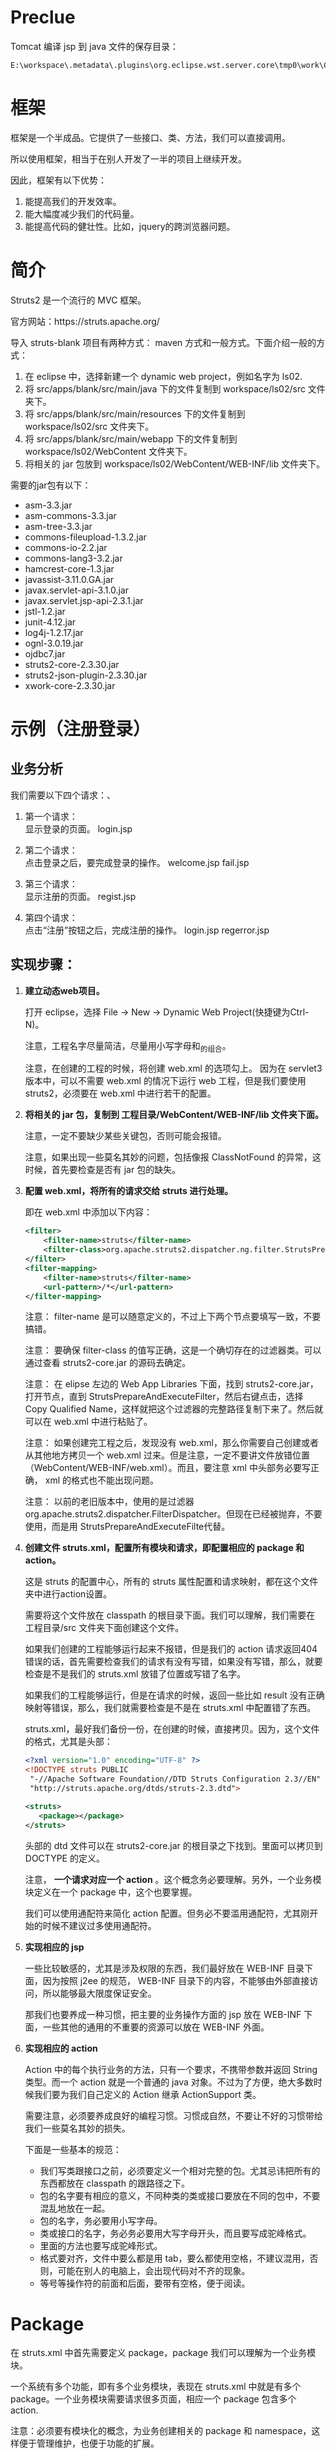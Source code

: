 #+TITLEE: Struts2


* Preclue

Tomcat 编译 jsp 到 java 文件的保存目录：
: E:\workspace\.metadata\.plugins\org.eclipse.wst.server.core\tmp0\work\Catalina\localhost\hello\org\apache\jsp\WEB_002dINF\login

* 框架
框架是一个半成品。它提供了一些接口、类、方法，我们可以直接调用。

所以使用框架，相当于在别人开发了一半的项目上继续开发。

因此，框架有以下优势：
1. 能提高我们的开发效率。
2. 能大幅度减少我们的代码量。
3. 能提高代码的健壮性。比如，jquery的跨浏览器问题。


* 简介

Struts2 是一个流行的 MVC 框架。

官方网站：https://struts.apache.org/


导入 struts-blank 项目有两种方式： maven 方式和一般方式。下面介绍一般的方式：
1. 在 eclipse 中，选择新建一个 dynamic web project，例如名字为 ls02.
2. 将 src/apps/blank/src/main/java 下的文件复制到 workspace/ls02/src 文件夹下。
3. 将 src/apps/blank/src/main/resources 下的文件复制到 workspace/ls02/src 文件夹下。
4. 将 src/apps/blank/src/main/webapp 下的文件复制到 workspace/ls02/WebContent 文件夹下。
5. 将相关的 jar 包放到 workspace/ls02/WebContent/WEB-INF/lib 文件夹下。

需要的jar包有以下：
- asm-3.3.jar
- asm-commons-3.3.jar
- asm-tree-3.3.jar
- commons-fileupload-1.3.2.jar
- commons-io-2.2.jar
- commons-lang3-3.2.jar
- hamcrest-core-1.3.jar
- javassist-3.11.0.GA.jar
- javax.servlet-api-3.1.0.jar
- javax.servlet.jsp-api-2.3.1.jar
- jstl-1.2.jar
- junit-4.12.jar
- log4j-1.2.17.jar
- ognl-3.0.19.jar
- ojdbc7.jar
- struts2-core-2.3.30.jar
- struts2-json-plugin-2.3.30.jar
- xwork-core-2.3.30.jar

* 示例（注册登录）
** 业务分析
我们需要以下四个请求：、
1. 第一个请求：\\
   显示登录的页面。  login.jsp

2. 第二个请求：\\
   点击登录之后，要完成登录的操作。
   welcome.jsp
   fail.jsp

3. 第三个请求：\\
   显示注册的页面。
   regist.jsp

4. 第四个请求：\\
   点击“注册”按钮之后，完成注册的操作。
   login.jsp
   regerror.jsp

** 实现步骤：
1. *建立动态web项目。*
  
   打开 eclipse，选择 File -> New -> Dynamic Web Project(快捷键为Ctrl-N)。

   注意，工程名字尽量简洁，尽量用小写字母和_的组合。

   注意，在创建的工程的时候，将创建 web.xml 的选项勾上。
   因为在 servlet3 版本中，可以不需要 web.xml 的情况下运行 web 工程，但是我们要使用 struts2，必须要在 web.xml 中进行若干的配置。

2. *将相关的 jar 包，复制到 工程目录/WebContent/WEB-INF/lib 文件夹下面。*

   注意，一定不要缺少某些关键包，否则可能会报错。

   注意，如果出现一些莫名其妙的问题，包括像报 ClassNotFound 的异常，这时候，首先要检查是否有 jar 包的缺失。

3. *配置 web.xml，将所有的请求交给 struts 进行处理。*

   即在 web.xml 中添加以下内容：
   #+BEGIN_SRC xml
   <filter>
       <filter-name>struts</filter-name>
       <filter-class>org.apache.struts2.dispatcher.ng.filter.StrutsPrepareAndExecuteFilter</filter-class>
   </filter>
   <filter-mapping>
       <filter-name>struts</filter-name>
       <url-pattern>/*</url-pattern>
   </filter-mapping>
   #+END_SRC

   注意： filter-name 是可以随意定义的，不过上下两个节点要填写一致，不要搞错。

   注意： 要确保 filter-class 的值写正确，这是一个确切存在的过滤器类。可以通过查看 struts2-core.jar 的源码去确定。

   注意： 在 elipse 左边的 Web App Libraries 下面，找到 struts2-core.jar，打开节点，直到 StrutsPrepareAndExecuteFilter，然后右键点击，选择 Copy Qualified Name，这样就把这个过滤器的完整路径复制下来了。然后就可以在 web.xml 中进行粘贴了。

   注意： 如果创建完工程之后，发现没有 web.xml，那么你需要自己创建或者从其他地方拷贝一个 web.xml 过来。但是注意，一定不要讲文件放错位置（WebContent/WEB-INF/web.xml）。而且，要注意 xml 中头部务必要写正确， xml 的格式也不能出现问题。
   
   注意： 以前的老旧版本中，使用的是过滤器 org.apache.struts2.dispatcher.FilterDispatcher。但现在已经被抛弃，不要使用，而是用 StrutsPrepareAndExecuteFilte代替。

4. *创建文件 struts.xml，配置所有模块和请求，即配置相应的 package 和 action。*

   这是 struts 的配置中心，所有的 struts 属性配置和请求映射，都在这个文件夹中进行action设置。

   需要将这个文件放在 classpath 的根目录下面。我们可以理解，我们需要在 工程目录/src 文件夹下面创建这个文件。

   如果我们创建的工程能够运行起来不报错，但是我们的 action 请求返回404错误的话，首先需要检查我们的请求有没有写错，如果没有写错，那么，就要检查是不是我们的 struts.xml 放错了位置或写错了名字。

   如果我们的工程能够运行，但是在请求的时候，返回一些比如 result 没有正确映射等错误，那么，我们就需要检查是不是在 struts.xml 中配置错了东西。

   struts.xml，最好我们备份一份，在创建的时候，直接拷贝。因为，这个文件的格式，尤其是头部：
   #+BEGIN_SRC xml
   <?xml version="1.0" encoding="UTF-8" ?>
   <!DOCTYPE struts PUBLIC
   	"-//Apache Software Foundation//DTD Struts Configuration 2.3//EN"
   	"http://struts.apache.org/dtds/struts-2.3.dtd">
   
   <struts>
      <package></package>
   </struts>

   #+END_SRC
   头部的 dtd 文件可以在 struts2-core.jar 的根目录之下找到。里面可以拷贝到 DOCTYPE 的定义。

   注意， *一个请求对应一个 action* 。这个概念务必要理解。另外，一个业务模块定义在一个 package 中，这个也要掌握。

   我们可以使用通配符来简化 action 配置。但务必不要滥用通配符，尤其刚开始的时候不建议过多使用通配符。

5. *实现相应的 jsp*

   一些比较敏感的，尤其是涉及权限的东西，我们最好放在 WEB-INF 目录下面，因为按照 j2ee 的规范， WEB-INF 目录下的内容，不能够由外部直接访问，所以能够最大限度保证安全。

   那我们也要养成一种习惯，把主要的业务操作方面的 jsp 放在 WEB-INF 下面，一些其他的通用的不重要的资源可以放在 WEB-INF 外面。

6. *实现相应的 action*
   
   Action 中的每个执行业务的方法，只有一个要求，不携带参数并返回 String 类型。而一个 action 就是一个普通的 java 对象。不过为了方便，绝大多数时候我们要为我们自己定义的 Action 继承 ActionSupport 类。

   需要注意，必须要养成良好的编程习惯。习惯成自然，不要让不好的习惯带给我们一些莫名其妙的损失。

   下面是一些基本的规范：
   - 我们写类跟接口之前，必须要定义一个相对完整的包。尤其忌讳把所有的东西都放在 classpath 的跟路径之下。
   - 包的名字要有相应的意义，不同种类的类或接口要放在不同的包中，不要混乱地放在一起。
   - 包的名字，务必要用小写字母。
   - 类或接口的名字，务必务必要用大写字母开头，而且要写成驼峰格式。
   - 里面的方法也要写成驼峰形式。
   - 格式要对齐，文件中要么都是用 tab，要么都使用空格，不建议混用，否则，可能在别人的电脑上，会出现代码对不齐的现象。
   - 等号等操作符的前面和后面，要带有空格，便于阅读。

* Package

在 struts.xml 中首先需要定义 package，package 我们可以理解为一个业务模块。

一个系统有多个功能，即有多个业务模块，表现在 struts.xml 中就是有多个 package。一个业务模块需要请求很多页面，相应一个 package 包含多个 action.

注意：必须要有模块化的概念，为业务创建相关的 package 和 namespace，这样便于管理维护，也便于功能的扩展。

定义 package 需要给予一个名字，还可以设置命名空间（默认为 / ）和父包。

我们自定义的 package 最好继承 struts-default 包，它定义在 struts-default.xml 中（可以展开 struts2-core.jar 看到）。这个 package 内置了一些 result 类型，一些拦截器，并配置了一些常见的 struts 常量。我们可以直接使用。

Package 主要由 action 构成，除此之外，还可以声明拦截器，配置包范围的异常处理，定义包范围的 result。

* Action
action 必须要有的属性是 name，这个定义了这个 action 的唯一标识。 class如果不指定的话，那么默认是 ActionSupport 类。 method 不指定的话，默认是 execute 方法。

action 至少要有一个节点，就是 result。如果 result 不去指定 name 的话，那么它的默认名字就是 success.

action 下面可以定义一到多个异常处理节点，用来捕获本次请求出现的指定异常。
: <exception-mapping result="fail" exception="java.lang.Exception"></exception-mapping>

如果请求的过程中，出现异常，那么 struts 首先判断当前 action 节点下面有没有配置相关的 exception-mapping 节点，如果有并且异常匹配，那么页面会转到本异常处理节点指定的页面。

如果 action 节点下面没有配置相关的 exception-mapping，那么 struts 会到当前包下面搜索，有没有配置 global-exception-mapping 节点。如果有配置，那么，就会根据所匹配的异常处理，进行返回结果。

如果 action 节点下面没有配置，而且包下面没有配置，那么，就不会有相应的异常处理。服务器会把一个 404 等相关的错误页面直接打印给用户。（这样首先不美观，不专业，其次，非常不安全。）

异常处理，可以在当前 action 节点下面配置。相应的，可以在 package 下面配置全局的异常处理。
: <global-exception-mappings>
:   <exception-mapping result="fail" exception="java.lang.Exception"></exception-mapping>
: </global-exception-mappings>

返回结果，即 result，同样，我们需要在当前 action 下面配置。相应，可以在 package 下面配置全局的结果返回。
: <global-results>
: 	<result name="fail">/WEB-INF/login/login.jsp</result>
: </global-results>


Action 类的典型示例如下，很简单：

#+BEGIN_SRC java
public Class LoginAction () {
    private String name;
    private int age;
    
    public String execute () {
        System.out.println("名字是:" + name + "    年龄为:" + age);
        return "success";
    }

    // setter...
    // setter...
}

#+END_SRC


* Result
如果不指定名字，那么默认的名字就是 success, 如果不指定 type，默认的 type 就是 dispatcher。我们常用的就是一下几个。
** dispatcher/redirect
转发或者重定向，一般用于 jsp
#+BEGIN_SRC xml
<result type="redirect" name="fail">/WEB-INF/jsp/login/fail.jsp</result>
#+END_SRC

如果 result 不指定类型的话，那么默认为 dispatcher.

** chain/redirectAction
转发或者重定向 xxx.action，用于一个新的 struts 请求。

如果要转发到另外一个包下的连接的话：
#+BEGIN_SRC xml
<result name="success" type="chain">
	<param name="namespace">/emp</param>
	<param name="actionName">listAll</param>
</result>
#+END_SRC

如果要重定向到另外一个包下面的请求的话，有下面两种写法：
#+BEGIN_SRC xml
<!-- 下面两种写法是等效的 -->
<result type="redirectAction">
	<param name="namespace">/emp</param>
	<param name="actionName">listAll</param>
</result>

<result type="redirect">/emp/listAll.html</result>
#+END_SRC

** stream
是用来处理 struts 中文件的上传和下载的。






   

* 流程
1. 请求发送给 StrutsPrepareAndExecuteFilter
2. StrutsPrepareAndExecuteFilter 询问 ActionMapper：请求是不是一个 Action(是的话返回非空的 ActionMapping)
3. 如果请求是一个 Action，则把请求交给 ActionProxy 对象处理。
4. ActionProxy 中，通过 ConfigurationManager 加载配置文件，得到处理请求的 Action 类和方法。
5. ActionProxy 创建一个 ActionInvocation 实例并初始化。
6. ActionInvocation 负责调用 Action，在调用的前后，需要执行 Interceptor 链。在调用完 Action 后要执行 result 的结果。
7. 把结果发送到客户端。

* 拦截器
** 原理
** 定义
** 示例
* 自动封装(Autowired)
* 值栈
EL(Expression Language) 是为了分离页面跟代码，避免JSP中糅杂太多<% %>而出现的。\\

它有如下好处：
- 避免复杂的java代码，使页面简单整洁
- 支持运算符，自由强大高效
- 有简单的逻辑控制，易于阅读和维护

Struts2 支持的 EL 语言有：
1. OGNL (Object-Graph Navigation Language) // Struts 默认
2. JSTL (JSP Standard Tag Library)                 // JSP2.0集成
3. Groovy
4. Velocity，只是一个简单的模板匹配引擎啦

Expression, Root, Context. getValue. setValue.


值栈是 struts 进行数据传递的中心，它是 struts 运行过程中创建的一个对象。本质上它是保存在 request 对象上的一个 attribute.

在 Struts 中，值栈（ValueStack）分为两个逻辑部分
1. 对象栈

   它其实是 Map 栈中的一个值。是作为一个默认的存在。本质上它是一个 ArrayList， Struts 在接受到一个请求的时候，会把创建的 Action 对象保存到这个 ArrayList 中。

2. Map栈
   
   本质上就是一个 Map，它是对 ActionContent 的引用。Struts 把一些常用的映射关系（比如，session,application,parameters等）保存到了这个对象中。
   
   Map 栈的大致结构如下:


在 jsp 页面中，如果打开了 devMove 模式，那么可以通过 <s:debug /> 查看整个值栈中保存的数据。


** 在 jsp 中获取值栈的值
首先，可以使用 <s:property /> 标签，通过在 value 属性里面的 ognl 表达式，就可以取到值栈中对应的值了。

ognl 表达式的语法规则为：
: #key.a.b.c

当然，如果我们要获取的值，是属于 OgnlContext 的 Root 对象，那么，前面的 #key 可以去掉。

因此，如果我们在 Action 里面定义了变量（比如，price），并赋予了值，那么，到 jsp 页面中，我们就可以直接用下面语句取出它的值：
: <s:property value="price" />

如果，我们要显示的值，是一个集合，比如，list，那么我们可以用 <s:iterator /> 标签循环取出它里面的值。
#+BEGIN_SRC java
<s:iterator var="j" value="emps">
	<tr>
		<td>${name}</td>
		<td><s:property value="job"/></td>
		<td><s:property value="#j.sal"/></td>
		<td><a href="delete.html?ename=${name}">删除</a></td>
	</tr>
</s:iterator>
#+END_SRC


注意，因为 struts 中对 request 对象进行了封装，并且重载了它的 getAttribute 方法，使得可以通过 getAttribute 方法直接从值栈对象中获取值。
所以，如果我们在 jsp 页面中，使用el表达式，可以达到跟使用 <s:property /> 标签同样的效果。


** 在 action 类中，获取 session 等对象的方法
在 action 中，向 session 中加入值，有如下几张方法：
#+BEGIN_SRC java
// 第一种，从 ServletActionContext提供的静态方法获取。
// 比如，ServletActionContext.getRequest() 得到的是一个原生的 HttpServletRequest 对象。得到后我们可以按照以前写 servlet 时候的写法处理这个对象。
// 所以，如果想得到回话对象的话，那么如下代码：
HttpSession s1 = ServletActionContext.getRequest().getSession();
s1.setAttribute("flag1", "red");

// struts 提供了另外一种封装，即把 session,request 等当做 Map 对象来处理，达到简化我们操作的目的。
Map<String, Object> s2 = ActionContext.getContext().getSession();
s2.put("flag2", "green");

// 通过实现 SessionAware 接口，定义全局的 session 对象。
// 首先要定义全局的 Map<String, Object> s3 = null; 然后实现 SessionAware 接口。
s3.put("flag3", "yellow");

#+END_SRC

在 jsp 页面中，这样使用session中的值。
: <s:property value="#session.flag" />





* 标签库
* 验证
调用的 xwork 中的验证配置
1. 声明式验证
   : ActionName[-Alias]-validation.xml
2. 编程式验证
   : @Override public void validate () {}



* 类型转换
struts 会自动进行类型转换。但一些复杂的对象，自动转换会满足不了我们的需求，这时候需要自定义类型转换器
1. 创建转换器。必须要实现 ognl.TypeConverter 接口。实际上继承 StrutsTypeConverter 即可。
2. 基于字段，model/ModelClassName-conversion.properties。基于类型，src/xwork-conversion.properties
    : java.util.Date=你定义的类型转换器


* 国际化
* 文件的上传下载
* 防止重复提交
三种情况：
1. 多次点击
2. 回退，再提交
2. 转发时 F5 刷新

解决方案： token 拦截器/ tokenSession 拦截器
1. 在配置文件中添加 token 拦截器，它不包含在默认拦截器栈中。
2. 添加标签 <s:token />，会在页面生成一个隐藏域并在session赋值，两个一致。
3. 若使用 token 拦截器，需要配置一个 token.valid 的 result，因为它要跳往错误页面
4. tokenSession 则不用配置 result。页面不会动。tokenSession 拦截器不会执行后续拦截器。

* ajax
